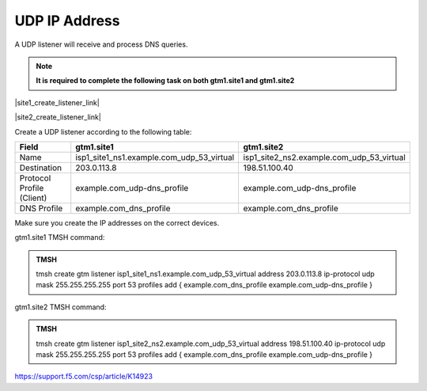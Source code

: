 UDP IP Address
############################################

A UDP listener will receive and process DNS queries.

.. note:: **It is required to complete the following task on both gtm1.site1 and gtm1.site2**

|site1_create_listener_link|

.. |site1_create_listener_link| raw:: html

   On gtm1.site<b>1</b> navigate to: <a href="https://gtm1.site1.example.com/tmui/Control/jspmap/tmui/dns/listener/create.jsp" target="_blank">DNS  ››  Delivery : Listeners : Listener List</a>

|site2_create_listener_link|

.. |site2_create_listener_link| raw:: html

   On gtm1.site<b>2</b> navigate to: <a href="https://gtm1.site2.example.com/tmui/Control/jspmap/tmui/dns/listener/create.jsp" target="_blank">DNS  ››  Delivery : Listeners : Listener List</a>

.. image:: /_static/class1/listener_flyout.png
   :align: left

Create a UDP listener according to the following table:

.. csv-table::
   :header: "Field", "gtm1.site1", "gtm1.site2"
   :widths: 6, 10, 10

   "Name", "isp1_site1_ns1.example.com_udp_53_virtual", "isp1_site2_ns2.example.com_udp_53_virtual"
   "Destination", "203.0.113.8", "198.51.100.40"
   "Protocol Profile (Client)", "example.com_udp-dns_profile", "example.com_udp-dns_profile"
   "DNS Profile", "example.com_dns_profile", "example.com_dns_profile"

.. image:: /_static/class1/listener_site1-udp_settings.png
   :align: left

Make sure you create the IP addresses on the correct devices.

.. image:: /_static/class1/listener_site2-udp_settings.png
   :align: left

gtm1.site1 TMSH command:

.. admonition:: TMSH

   tmsh create gtm listener isp1_site1_ns1.example.com_udp_53_virtual address 203.0.113.8 ip-protocol udp mask 255.255.255.255 port 53 profiles add { example.com_dns_profile example.com_udp-dns_profile }

gtm1.site2 TMSH command:

.. admonition:: TMSH

   tmsh create gtm listener isp1_site2_ns2.example.com_udp_53_virtual address 198.51.100.40 ip-protocol udp mask 255.255.255.255 port 53 profiles add { example.com_dns_profile example.com_udp-dns_profile }

https://support.f5.com/csp/article/K14923
